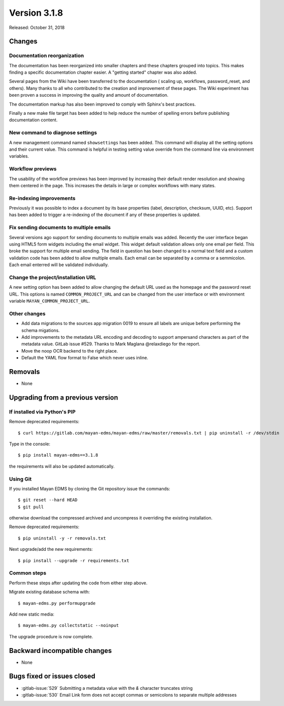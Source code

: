 Version 3.1.8
=============

Released: October 31, 2018


Changes
-------

Documentation reorganization
^^^^^^^^^^^^^^^^^^^^^^^^^^^^

The documentation has been reorganized into smaller chapters and these
chapters grouped into topics. This makes finding a specific documentation
chapter easier. A "getting started" chapter was also added.

Several pages from the Wiki have been transferred to the documentation (
scaling up, workflows, password_reset, and others). Many thanks to all
who contributed to the creation and improvement of these pages. The
Wiki experiment has been proven a success in improving the quality and
amount of documentation.

The documentation markup has also been improved to comply with Sphinx's best
practices.

Finally a new make file target has been added to help reduce the number of
spelling errors before publishing documentation content.


New command to diagnose settings
^^^^^^^^^^^^^^^^^^^^^^^^^^^^^^^^

A new management command named ``showsettings`` has been added. This command
will display all the setting options and their current value. This command is
helpful in testing setting value override from the command line via environment
variables.


Workflow previews
^^^^^^^^^^^^^^^^^

The usability of the workflow previews has been improved by increasing their
default render resolution and showing them centered in the page. This increases
the details in large or complex workflows with many states.


Re-indexing improvements
^^^^^^^^^^^^^^^^^^^^^^^^

Previously it was possible to index a document by its base properties (label,
description, checksum, UUID, etc). Support has been added to trigger a
re-indexing of the document if any of these properties is updated.


Fix sending documents to multiple emails
^^^^^^^^^^^^^^^^^^^^^^^^^^^^^^^^^^^^^^^^

Several versions ago support for sending documents to multiple emails
was added. Recently the user interface began using HTML5 form widgets
including the email widget. This widget default validation allows only one
email per field. This broke the support for multiple email sending. The
field in question has been changed to a normal text field and a custom
validation code has been added to allow multiple emails. Each email can
be separated by a comma or a semmicolon. Each email enterred will be
validated individually.


Change the project/installation URL
^^^^^^^^^^^^^^^^^^^^^^^^^^^^^^^^^^^

A new setting option has been added to allow changing the default URL
used as the homepage and the password reset URL. This options is named
``COMMON_PROJECT_URL`` and can be changed from the user interface or
with environment variable ``MAYAN_COMMON_PROJECT_URL``.


Other changes
^^^^^^^^^^^^^

* Add data migrations to the sources app migration 0019 to ensure all labels
  are unique before performing the schema migations.
* Add improvements to the metadata URL encoding and decoding to support
  ampersand characters as part of the metadata value. GitLab issue
  #529. Thanks to Mark Maglana @relaxdiego for the report.
* Move the noop OCR backend to the right place.
* Default the YAML flow format to False which never uses inline.


Removals
--------

* None


Upgrading from a previous version
---------------------------------

If installed via Python's PIP
^^^^^^^^^^^^^^^^^^^^^^^^^^^^^

Remove deprecated requirements::

    $ curl https://gitlab.com/mayan-edms/mayan-edms/raw/master/removals.txt | pip uninstall -r /dev/stdin

Type in the console::

    $ pip install mayan-edms==3.1.8

the requirements will also be updated automatically.


Using Git
^^^^^^^^^

If you installed Mayan EDMS by cloning the Git repository issue the commands::

    $ git reset --hard HEAD
    $ git pull

otherwise download the compressed archived and uncompress it overriding the
existing installation.

Remove deprecated requirements::

    $ pip uninstall -y -r removals.txt

Next upgrade/add the new requirements::

    $ pip install --upgrade -r requirements.txt


Common steps
^^^^^^^^^^^^

Perform these steps after updating the code from either step above.

Migrate existing database schema with::

    $ mayan-edms.py performupgrade

Add new static media::

    $ mayan-edms.py collectstatic --noinput

The upgrade procedure is now complete.


Backward incompatible changes
-----------------------------

* None


Bugs fixed or issues closed
---------------------------

* :gitlab-issue:`529` Submitting a metadata value with the `&` character truncates string
* :gitlab-issue:`530` Email Link form does not accept commas or semicolons to separate multiple addresses

.. _PyPI: https://pypi.python.org/pypi/mayan-edms/
